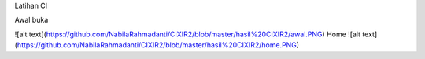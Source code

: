 Latihan CI 

Awal buka

![alt text](https://github.com/NabilaRahmadanti/CIXIR2/blob/master/hasil%20CIXIR2/awal.PNG)
Home
![alt text](https://github.com/NabilaRahmadanti/CIXIR2/blob/master/hasil%20CIXIR2/home.PNG)
